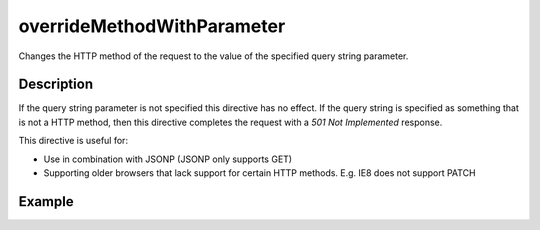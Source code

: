 .. _-overrideMethodWithParameter-java-:

overrideMethodWithParameter
===========================

Changes the HTTP method of the request to the value of the specified query string parameter. 

Description
-----------

If the query string parameter is not specified this directive has no effect. If the query string is specified as something that is not
a HTTP method, then this directive completes the request with a `501 Not Implemented` response.


This directive is useful for:

- Use in combination with JSONP (JSONP only supports GET)
- Supporting older browsers that lack support for certain HTTP methods. E.g. IE8 does not support PATCH

Example
-------

.. 
.. includecode:: ../../../../code/docs/http/javadsl/server/directives/MethodDirectivesExamplesTest.java#overrideMethodWithParameter-0

